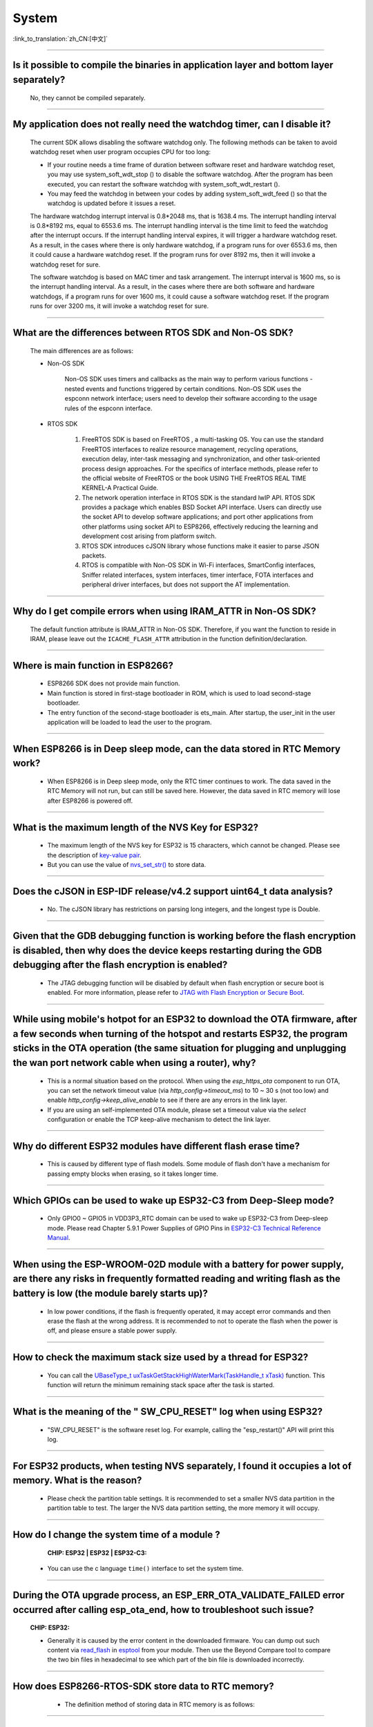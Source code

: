 System
======

:link_to_translation:`zh_CN:[中文]`

.. raw:: html

   <style>
   body {counter-reset: h2}
     h2 {counter-reset: h3}
     h2:before {counter-increment: h2; content: counter(h2) ". "}
     h3:before {counter-increment: h3; content: counter(h2) "." counter(h3) ". "}
     h2.nocount:before, h3.nocount:before, { content: ""; counter-increment: none }
   </style>

--------------

Is it possible to compile the binaries in application layer and bottom layer separately?
--------------------------------------------------------------------------------------------

  No, they cannot be compiled separately.

--------------

My application does not really need the watchdog timer, can I disable it?
----------------------------------------------------------------------------

  The current SDK allows disabling the software watchdog only. The following methods can be taken to avoid watchdog reset when user program occupies CPU for too long:

  - If your routine needs a time frame of duration between software reset and hardware watchdog reset, you may use system_soft_wdt_stop () to disable the software watchdog. After the program has been executed, you can restart the software watchdog with system_soft_wdt_restart ().
  - You may feed the watchdog in between your codes by adding system_soft_wdt_feed () so that the watchdog is updated before it issues a reset.

  The hardware watchdog interrupt interval is 0.8*2048 ms, that is 1638.4 ms. The interrupt handling interval is 0.8*8192 ms, equal to 6553.6 ms. The interrupt handling interval is the time limit to feed the watchdog after the interrupt occurs. If the interrupt handling interval expires, it will trigger a hardware watchdog reset. As a result, in the cases where there is only hardware watchdog, if a program runs for over 6553.6 ms, then it could cause a hardware watchdog reset. If the program runs for over 8192 ms, then it will invoke a watchdog reset for sure.

  The software watchdog is based on MAC timer and task arrangement. The interrupt interval is 1600 ms, so is the interrupt handling interval. As a result, in the cases where there are both software and hardware watchdogs, if a program runs for over 1600 ms, it could cause a software watchdog reset. If the program runs for over 3200 ms, it will invoke a watchdog reset for sure.

--------------

What are the differences between RTOS SDK and Non-OS SDK?
-----------------------------------------------------------
  The main differences are as follows:

  - Non-OS SDK

     Non-OS SDK uses timers and callbacks as the main way to perform various functions - nested events and functions triggered by certain conditions. Non-OS SDK uses the espconn network interface; users need to develop their software according to the usage rules of the espconn interface.

  - RTOS SDK

     1. FreeRTOS SDK is based on FreeRTOS , a multi-tasking OS. You can use the standard FreeRTOS interfaces to realize resource management, recycling operations, execution delay, inter-task messaging and synchronization, and other task-oriented process design approaches. For the specifics of interface methods, please refer to the official website of FreeRTOS or the book USING THE FreeRTOS REAL TIME KERNEL-A Practical Guide.
     2. The network operation interface in RTOS SDK is the standard lwIP API. RTOS SDK provides a package which enables BSD Socket API interface. Users can directly use the socket API to develop software applications; and port other applications from other platforms using socket API to ESP8266, effectively reducing the learning and development cost arising from platform switch.
     3. RTOS SDK introduces cJSON library whose functions make it easier to parse JSON packets.
     4. RTOS is compatible with Non-OS SDK in Wi-Fi interfaces, SmartConfig interfaces, Sniffer related interfaces, system interfaces, timer interface, FOTA interfaces and peripheral driver interfaces, but does not support the AT implementation.

--------------

Why do I get compile errors when using IRAM_ATTR in Non-OS SDK?
-------------------------------------------------------------------

  The default function attribute is IRAM_ATTR in Non-OS SDK. Therefore, if you want the function to reside in IRAM, please leave out the ``ICACHE_FLASH_ATTR`` attribution in the function definition/declaration.

--------------

Where is main function in ESP8266?
-----------------------------------

  - ESP8266 SDK does not provide main function.
  - Main function is stored in first-stage bootloader in ROM, which is used to load second-stage bootloader.
  - The entry function of the second-stage bootloader is ets_main. After startup, the user_init in the user application will be loaded to lead the user to the program.

---------------------

When ESP8266 is in Deep sleep mode, can the data stored in RTC Memory work?
--------------------------------------------------------------------------------------------------------------------------------------------------------------------------------------------

  - When ESP8266 is in Deep sleep mode, only the RTC timer continues to work. The data saved in the RTC Memory will not run, but can still be saved here. However, the data saved in RTC memory will lose after ESP8266 is powered off.

---------------------

What is the maximum length of the NVS Key for ESP32?
-------------------------------------------------------------------------------------------------------------------------

  - The maximum length of the NVS key for ESP32 is 15 characters, which cannot be changed. Please see the description of `key-value pair <https://docs.espressif.com/projects/esp-idf/en/release-v4.3/esp32/api-reference/storage/nvs_flash.html#id4>`_.
  - But you can use the value of `nvs_set_str() <https://docs.espressif.com/projects/esp-idf/en/release-v4.3/esp32/api-reference/storage/nvs_flash.html#_CPPv411nvs_set_str12nvs_handle_tPKcPKc>`_ to store data.

---------------------

Does the cJSON in ESP-IDF release/v4.2 support uint64_t data analysis?
--------------------------------------------------------------------------------------------------------------------------------------------------------------------------

  - No. The cJSON library has restrictions on parsing long integers, and the longest type is Double.

---------------------

Given that the GDB debugging function is working before the flash encryption is disabled, then why does the device keeps restarting during the GDB debugging after the flash encryption is enabled?
-----------------------------------------------------------------------------------------------------------------------------------------------------------------------------------------------------------------------------------

  - The JTAG debugging function will be disabled by default when flash encryption or secure boot is enabled. For more information, please refer to `JTAG with Flash Encryption or Secure Boot <https://docs.espressif.com/projects/esp-idf/en/latest/esp32/api-guides/jtag-debugging/tips-and-quirks.html#jtag-with-flash-encryption-or-secure-boot>`_.

---------------------

While using mobile's hotpot for an ESP32 to download the OTA firmware, after a few seconds when turning of the hotspot and restarts ESP32, the program sticks in the OTA operation (the same situation for plugging and unplugging the wan port network cable when using a router), why?
-------------------------------------------------------------------------------------------------------------------------------------------------------------------------------------------------------------------------------------------------------------------------------------------------------------------------------------------------------------------------------------------------------------------------------------------------------------------------------------------------------------------

  - This is a normal situation based on the protocol. When using the `esp_https_ota` component to run OTA, you can set the network timeout value (via `http_config->timeout_ms`) to 10 ~ 30 s (not too low) and enable `http_config->keep_alive_enable` to see if there are any errors in the link layer.
  - If you are using an self-implemented OTA module, please set a timeout value via the `select` configuration or enable the TCP keep-alive mechanism to detect the link layer.

-----------------

Why do different ESP32 modules have different flash erase time?
----------------------------------------------------------------------------------------------------------------------------------------------

  - This is caused by different type of flash models. Some module of flash don't have a mechanism for passing empty blocks when erasing, so it takes longer time.
  
---------------------

Which GPIOs can be used to wake up ESP32-C3 from Deep-Sleep mode?
---------------------------------------------------------------------------------------------------------------------------------------------------------------------------------------------------------------------------------

  - Only GPIO0 ~ GPIO5 in VDD3P3_RTC domain can be used to wake up ESP32-C3 from Deep-sleep mode. Please read Chapter 5.9.1 Power Supplies of GPIO Pins in `ESP32-C3 Technical Reference Manual <https://www.espressif.com/sites/default/files/documentation/esp32-c3_technical_reference_manual_en.pdf>`_.

------------------

When using the ESP-WROOM-02D module with a battery for power supply, are there any risks in frequently formatted reading and writing flash as the battery is low (the module barely starts up)?
-----------------------------------------------------------------------------------------------------------------------------------------------------------------------------------------------------------------------------------

  - In low power conditions, if the flash is frequently operated, it may accept error commands and then erase the flash at the wrong address. It is recommended to not to operate the flash when the power is off, and please ensure a stable power supply.

---------------------

How to check the maximum stack size used by a thread for ESP32?
------------------------------------------------------------------------------------------------------------------

  - You can call the `UBaseType_t uxTaskGetStackHighWaterMark(TaskHandle_t xTask) <https://www.freertos.org/uxTaskGetStackHighWaterMark.html>`_ function. This function will return the minimum remaining stack space after the task is started.

----------------

What is the meaning of the " SW_CPU_RESET" log when using ESP32? 
--------------------------------------------------------------------------------------------------------------------------------------------------------------------

  - "SW_CPU_RESET" is the software reset log. For example, calling the "esp_restart()" API will print this log.

----------------

For ESP32 products, when testing NVS separately, I found it occupies a lot of memory. What is the reason?
------------------------------------------------------------------------------------------------------------------------------------------------------------------------------------------------------------------------------------------------

  - Please check the partition table settings. It is recommended to set a smaller NVS data partition in the partition table to test. The larger the NVS data partition setting, the more memory it will occupy.

-----------------------------------------------------------------------------------------------------

How do I change the system time of a module ?
-----------------------------------------------------------------------------------------------------------------------------------------------------------------

  :CHIP\: ESP32 | ESP32 | ESP32-C3:

 - You can use the c language ``time()`` interface to set the system time.

---------------------------------------

During the OTA upgrade process, an ESP_ERR_OTA_VALIDATE_FAILED error occurred after calling esp_ota_end, how to troubleshoot such issue?
---------------------------------------------------------------------------------------------------------------------------------------------------------------------------------------------------------------------------------------------------------------
  :CHIP\: ESP32:

  - Generally it is caused by the error content in the downloaded firmware. You can dump out such content via `read_flash <https://github.com/espressif/esptool#read-flash-contents-read_flash>`_ in `esptool <https://github.com/espressif/esptool>`_ from your module. Then use the Beyond Compare tool to compare the two bin files in hexadecimal to see which part of the bin file is downloaded incorrectly.

-------------------------

How does ESP8266-RTOS-SDK store data to RTC memory?
------------------------------------------------------------------------------------------------------------------------------------------------------------

  - The definition method of storing data in RTC memory is as follows:

 .. code::text

    #define RTC_DATA_ATTR _SECTION_ATTR_IMPL(".rtc.data", __COUNTER__)

  - Please refer to the description in `esp_attr.h <https://github.com/espressif/ESP8266_RTOS_SDK/blob/release/v3.4/components/esp8266/include/esp_attr.h>`_.

-------------------------

After waking up from Deep-sleep mode, where does ESP8266 start boot?
--------------------------------------------------------------------------------------------------------------------------------------------------------------------------------------

  - After ESP8266 wakes up from Deep-sleep mode, the device will boots up from ``user_init``. Please refer to the description in `esp_deep_sleep() <https://docs.espressif.com/projects/esp8266-rtos-sdk/en/latest/api-reference/system/sleep_modes.html?highlight=deep#_CPPv414esp_deep_sleep8uint64_t>`__.

-------------------------

When will the RTC clock be reset?
--------------------------------------------------------------------------------------------------------------------------------------------------------------------------------------

  - Any reset (except the power-up reset) or sleep mode settings will not reset the RTC clock. 

-------------------------

After using the ``AT+GSLP`` command to enter Deep-sleep mode for ESP32, can it be awakened by pulling down the EN pin?
---------------------------------------------------------------------------------------------------------------------------------------------------------------------------------------------------------------------------------------

  - Yes, but it is not recommended.
  - Deep-sleep wakeup can be awakened by RTC_GPIO. Please refer to `ESP32 Technical Reference Manual <https://www.espressif.com/sites/default/files/documentation/esp32_technical_reference_manual_en.pdf>`_.

-------------------

When multiple threads want to use the watchdog of ESP32, should each thread enable the watchdog individually?
------------------------------------------------------------------------------------------------------------------------------------------------------------------------------------------------------------------------------------------------------

  - Yes, please see `Task watchdog instructions <https://docs.espressif.com/projects/esp-idf/en/latest/esp32/api-reference/system/wdts.html?highlight=wdt#task-watchdog-timer>`_.

-------------------------

When using the release/v3.3 version of ESP8266-RTOS-SDK, how to enter Light-sleep mode?
--------------------------------------------------------------------------------------------------------------------------------------------------------------------------------------------------------------------

  - First set the wake-up mode of Light-sleep mode, please refer to `ESP8266_RTOS_SDK/components/esp8266/include/esp_sleep.h <https://github.com/espressif/ESP8266_RTOS_SDK/blob/release/v3.3/components/esp8266/include/esp_sleep.h>`_.
  - Then use the `esp_light_sleep_start() <https://docs.espressif.com/projects/esp8266-rtos-sdk/en/latest/api-reference/system/sleep_modes.html?highlight=esp_light_sleep_start%28%29#_CPPv421esp_light_sleep_startv>`_ API to enter Light-sleep mode.
  - You can refer to the `esp-idf/examples/system/light_sleep/main/light_sleep_example_main.c <https://github.com/espressif/esp-idf/blob/release/v4.2/examples/system/light_sleep/main/light_sleep_example_main.c>`_ example for implementation logic.
  - Please read `API Reference <https://docs.espressif.com/projects/esp8266-rtos-sdk/en/release-v3.3/api-reference/system/sleep_modes.html#sleep-modes>`_ for API descriptions about sleep modes in ESP8266-RTOS-SDK.
  
-------------------------

How to wake up ESP8266 in Deep sleep mode?
------------------------------------------------------------------------------------------------------------------------------------------------------------------

  - The ESP8266 can only be awakened from Deep sleep mode via RTC Timer, the timing duration is set by user via esp_deep_sleep, and GPIO16(XPD_DCDC) should be connected to EXT_RSTB through a 0 Ω resistor to support such function. Please refer to `related API descriptions <https://docs.espressif.com/ projects/esp8266-rtos-sdk/en/latest/api-reference/system/sleep_modes.html?highlight=deep#_CPPv414esp_deep_sleep8uint64_t>`_.

---------------------

When using the ESP32-WROVER module, there is a problem of battery jitter or abnormal power-off and power-on, causing the system to crash and fail to wake up. What is the reason?
------------------------------------------------------------------------------------------------------------------------------------------------------------------------------------------------------------------------------------------------------------------------------------------

  Application scenario: The current is about 12 uA during sleep. When the battery is unplugged or the product is shaken, it will cause power failure, but there is still electricity in the capacitor. During the process of discharging ESP32 from 3.3 V to 0 V, ESP32 will fail to wake up when powered on again with 3.3 V.

  - Please check whether the chip VCC and EN meet the power-on sequence requirements.
  - Consider adding a reset chip to ensure normal timing.
  - For ESP32 power-on and reset timing description, please refer to `ESP32 Datasheet <https://www.espressif.com/sites/default/files/documentation/esp32_datasheet_en.pdf>`_.

--------------

How to flash a customized mac address?
---------------------------------------------------------------------------------------------------------------------------------------------------------------------------------------------------------------------------------

  - You can start by understanding the MAC mechanics of ESP modules, please refer to `Introduction to Mac Addresses <https://docs.espressif.com/projects/esp-idf/en/latest/api-reference/system/system.html?highlight=MAC% 20address/>`_. There are currently 2 options for burning customized MAC addresses:

  - Option 1: directly flash it into efuse blk3.
  - Option 2: Store in flash. It is not recommended to store the MAC address in the default NVS partition. It is recommended to create a customized NVS partition for storing customized Mac addresses. For more information on the use of customized MAC addresses, please refer to `base_mac_address <https://github.com/espressif/esp-idf/tree/master/examples/ system/base_mac_address/>`_. 

----------------------

When ESP32 uses esp_timer, network communication or Bluetooth communication is abnormal. What is the reason?
---------------------------------------------------------------------------------------------------------------------------------------------------------------------------------------------------------

  - esp_timer is a high-precision hardware timer component, and some background components also use it to complete some system tasks. When using esp_timer, please do not call delay and blocking APIs in the callback function of the timer, and try to ensure that the function is executed as quickly as possible, so as not to affect the performance of other system components.
  - If you do not need very high time precision, please use the timer component `xTimer <https://docs.espressif.com/projects/esp-idf/en/latest/esp32/api-reference/system/freertos.html#timer-api>`_ in FreeRTOS.

--------------

With ESP32, are there any return instructions if I skip to a function using the ``jump`` instruction in ULP？
-----------------------------------------------------------------------------------------------------------------------------------------------

  Please see `here <https://docs.espressif.com/projects/esp-idf/en/latest/esp32/api-guides/ulp_instruction_set.html#add-add-to-register>`_ for ULP CPU instructions list and corresponding specifications. Normally, a general register is used for return instructions to store backup PC addresses for later jumping backs. Since there are only four general registers in ULP for now, please make proper use of them.
